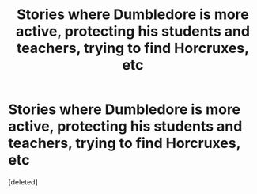 #+TITLE: Stories where Dumbledore is more active, protecting his students and teachers, trying to find Horcruxes, etc

* Stories where Dumbledore is more active, protecting his students and teachers, trying to find Horcruxes, etc
:PROPERTIES:
:Score: 1
:DateUnix: 1621794923.0
:DateShort: 2021-May-23
:FlairText: Request
:END:
[deleted]

